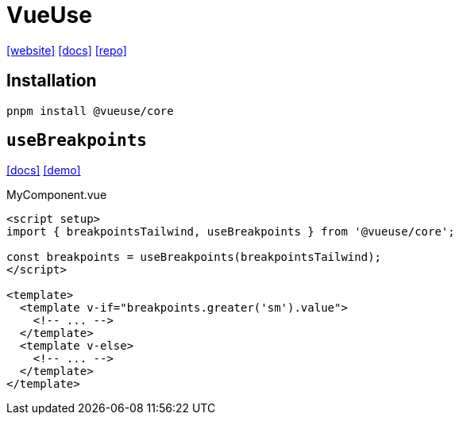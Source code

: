 = VueUse
:url-website: https://vueuse.org
:url-docs: https://vueuse.org/guide/
:url-repo: https://github.com/vueuse/vueuse

{url-website}[[website\]]
{url-docs}[[docs\]]
{url-repo}[[repo\]]

== Installation

[source,bash]
----
pnpm install @vueuse/core
----

== `useBreakpoints`

https://vueuse.org/core/useBreakpoints/[[docs\]]
https://github.com/vueuse/vueuse/blob/main/packages/core/useBreakpoints/demo.vue[[demo\]]

[,vue,title="MyComponent.vue"]
----
<script setup>
import { breakpointsTailwind, useBreakpoints } from '@vueuse/core';

const breakpoints = useBreakpoints(breakpointsTailwind);
</script>

<template>
  <template v-if="breakpoints.greater('sm').value">
    <!-- ... -->
  </template>
  <template v-else>
    <!-- ... -->
  </template>
</template>
----